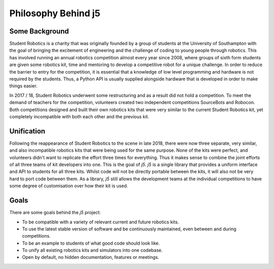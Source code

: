Philosophy Behind j5
====================

Some Background
---------------

Student Robotics is a charity that was originally founded by a group of students at the University of Southampton with the goal of bringing the excitement of engineering and the challenge of coding to young people through robotics. This has involved running an annual robotics competition almost every year since 2008, where groups of sixth form students are given some robotics kit, time and mentoring to develop a competitive robot for a unique challenge. In order to reduce the barrier to entry for the competition, it is essential that a knowledge of low level programming and hardware is not required by the students. Thus, a Python API is usually supplied alongside hardware that is developed in order to make things easier.

In 2017 / 18, Student Robotics underwent some restructuring and as a result did not hold a competition. To meet the demand of teachers for the competition, volunteers created two independent competitions SourceBots and Robocon. Both competitions designed and built their own robotics kits that were very similar to the current Student Robotics kit, yet completely incompatible with both each other and the previous kit.

Unification
-----------

Following the reappearance of Student Robotics to the scene in late 2018, there were now three separate, very similar, and also incompatible robotics kits that were being used for the same purpose. None of the kits were perfect, and volunteers didn't want to replicate the effort three times for everything. Thus it makes sense to combine the joint efforts of all three teams of kit developers into one. This is the goal of `j5`. `j5` is a single library that provides a uniform interface and API to students for all three kits. Whilst code will not be directly portable between the kits, it will also not be very hard to port code between them. As a library, `j5` still allows the development teams at the individual competitions to have some degree of customisation over how their kit is used.

Goals
-----

There are some goals behind the `j5` project:

- To be compatible with a variety of relevant current and future robotics kits.
- To use the latest stable version of software and be continuously maintained, even between and during competitions.
- To be an example to students of what good code should look like.
- To unify all existing robotics kits and simulators into one codebase.
- Open by default, no hidden documentation, features or meetings.
